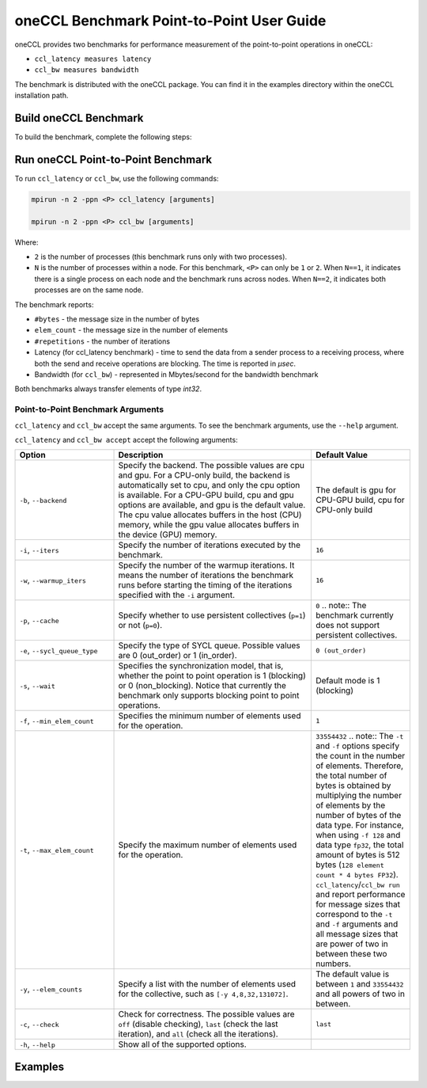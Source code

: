 oneCCL Benchmark Point-to-Point User Guide
==========================================

oneCCL provides two benchmarks for performance measurement of the point-to-point operations in oneCCL: 

* ``ccl_latency measures latency``  
* ``ccl_bw measures bandwidth`` 


The benchmark is distributed with the oneCCL package. You can find it in the examples directory within the oneCCL installation path.


Build oneCCL Benchmark
***********************

To build the benchmark, complete the following steps:

.. tab-set::

    .. tab-item:: CPU-Only
       
      #. Configure your environment. Source the installed oneCCL library for the CPU-only support:

         .. code::

            source <oneCCL install dir>/ccl/latest/env/vars.sh --ccl-configuration=cpu

      #. Navigate to ``<oneCCL install dir>/share/doc/ccl/examples``
      #. Build the benchmark using the following command:

         .. code::

            cmake -S . -B build -DCMAKE_INSTALL_PREFIX=$(pwd)/build/_install && cmake --build build -j $(nproc) -t install

    .. tab-item:: CPU-GPU
       
      #. Configure your environment.

         * Source the Intel(R) oneAPI DPC++/C++ Compiler. See the `documentation <https://www.intel.com/content/www/us/en/docs/dpcpp-cpp-compiler/get-started-guide/2024-2/overview.html>`_ for the instructions.
         * Source the installed oneCCL library for the CPU-GPU support:

           .. code::
          
              source <oneCCL install dir>/ccl/latest/env/vars.sh --ccl-configuration=cpu_gpu_dpcpp

      #. Navigate to ``<oneCCL install dir>/share/doc/ccl/examples``.
      #. Build the SYCL benchmark with the following command:

         .. code::

           cmake -S . -B build -DCMAKE_C_COMPILER=icx -DCMAKE_CXX_COMPILER=icpx -DCOMPUTE_BACKEND=dpcpp -DCMAKE_INSTALL_PREFIX=$(pwd)/build/_install && cmake --build build -j $(nproc) -t install


Run oneCCL Point-to-Point Benchmark
***********************************

To run ``ccl_latency`` or ``ccl_bw``, use the following commands:

.. code::

   mpirun -n 2 -ppn <P> ccl_latency [arguments]   

   mpirun -n 2 -ppn <P> ccl_bw [arguments] 

Where:

* ``2`` is the number of processes (this benchmark runs only with two processes).  

* ``N`` is the number of processes within a node. For this benchmark, ``<P>`` can only be ``1`` or ``2``. When ``N==1``, it indicates there is a single process on each node and the benchmark runs across nodes. When ``N==2``, it indicates both processes are on the same node.

The benchmark reports:

* ``#bytes`` - the message size in the number of bytes
* ``elem_count`` - the message size in the number of elements
* ``#repetitions`` - the number of iterations
* Latency (for ccl_latency benchmark) -  time to send the data from a sender process to a receiving process, where both the send and receive operations are blocking. The time is reported in `μsec`. 
* Bandwidth (for ``ccl_bw``) - represented in Mbytes/second for the bandwidth benchmark 

Both benchmarks always transfer elements of type `int32`. 


Point-to-Point Benchmark Arguments
^^^^^^^^^^^^^^^^^^^^^^^^^^^^^^^^^^

``ccl_latency`` and ``ccl_bw`` accept the same arguments. To see the benchmark arguments, use the ``--help`` argument. 

``ccl_latency`` and ``ccl_bw accept`` accept the following arguments:

.. list-table::
   :widths: 25 50 25
   :header-rows: 1

   * - Option
     - Description
     - Default Value
   * - ``-b``, ``--backend``
     - Specify the backend. The possible values are cpu and gpu. For a CPU-only build, the backend is automatically set to cpu, and only the cpu option is available. 
       For a CPU-GPU build, cpu and gpu options are available, and gpu is the default value. The cpu value allocates buffers in the host (CPU) memory, while the gpu value allocates buffers in the device (GPU) memory.
     -  The default is gpu for CPU-GPU build, cpu for CPU-only build 
   * - ``-i``, ``--iters``
     - Specify the number of iterations executed by the benchmark.
     - ``16``
   * - ``-w``, ``--warmup_iters``
     - Specify the number of the warmup iterations. It means the number of iterations the benchmark runs before starting the timing of the iterations specified with the ``-i`` argument.
     - ``16``
   * - ``-p``, ``--cache``
     - Specify whether to use persistent collectives (``p=1``) or not (``p=0``).
     - ``0``
       .. note::  The benchmark currently does not support persistent collectives.  
   * - ``-e``, ``--sycl_queue_type``
     - Specify the type of SYCL queue. Possible values are 0 (out_order) or 1 (in_order).  
     - ``0 (out_order)``
   * - ``-s``, ``--wait``
     - Specifies the synchronization model, that is, whether the point to point operation is 1 (blocking) or  0 (non_blocking). Notice that currently the benchmark only supports blocking point to point operations.  
     - Default mode is 1 (blocking)
   * - ``-f``, ``--min_elem_count``
     - Specifies the minimum number of elements used for the operation.  
     - ``1``
   * - ``-t``, ``--max_elem_count``
     - Specify the maximum number of elements used for the operation.
     - ``33554432``
       .. note::  The ``-t`` and ``-f`` options specify the count in the number of elements. Therefore, the total number of bytes is obtained by multiplying the number of elements by the number of bytes of the data type. For instance, when using ``-f 128`` and data type ``fp32``, the total amount of bytes is 512 bytes (``128 element count * 4 bytes FP32``). ``ccl_latency``/``ccl_bw run`` and report performance for message sizes that correspond to the ``-t`` and ``-f`` arguments and all message sizes that are power of two in between these two numbers. 
   * - ``-y``, ``--elem_counts``
     - Specify a list with the number of elements used for the collective, such as ``[-y 4,8,32,131072]``.
     - The default value is  between ``1`` and ``33554432`` and all powers of two in between.  
   * - ``-c``, ``--check``
     - Check for correctness. The possible values are ``off`` (disable checking), ``last`` (check the last iteration), and ``all`` (check all the iterations).
     - ``last``
  
   * - ``-h``, ``--help``
     - Show all of the supported options.
     -


Examples
********

.. tab-set::

   .. tab-item:: GPU

      The following example shows how to run ``ccl_latency`` with the GPU buffers:

      .. code::

         mpirun -n 2 -ppn <P> ccl_latency -b gpu -i 20 -f 1024 -t 67108864 -e 1 
         mpirun -n 2 -ppn <P> ccl_bw -b gpu -i 20 -f 1024 -t 67108864 -e 1 


      The commands above: 

      * Run the ``ccl_latency`` or the ``ccl_bw`` benchmark  
      * Contain a total of two processes (this benchmark only supports two processes) 
      * Use P processes per node, where P can be ``1`` if running on two different nodes or ``2`` when running on a single node
      * Use GPU buffers 
      * Use 20 iterations 
      * Use element count from ``1024`` to ``67108864`` (``ccl_latency`` or ``ccl_bw`` will run with the powers of two in that range) 
      * Have in-order queue 


   .. tab-item:: CPU
      
      The following example shows how to run ``ccl_latency`` with the CPU buffers:

      .. code::

         mpirun –n 2 -ppn <P> ccl_latency -b cpu -i 20 -f 1024 -t 67108864
         mpirun –n 2 -ppn <P> ccl_bw -b cpu -i 20 -f 1024 -t 67108864   

      The commands above: 

      * Run the ``ccl_latency/ccl_bw`` benchmark  
      * Contain a total of two processes (this benchmark only supports two processes) 
      * Contain P processes per node, where ``P`` can be ``1`` if running on two different nodes or ``2`` when running on a single node
      * Use CPU buffers 
      * Use 20 iterations 
      * Use element count from ``1024`` to ``67108864`` (``ccl_latency`` will run with the power of two in that range) 

